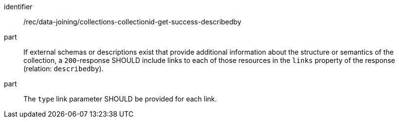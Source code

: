 [[rec_data_joining_collections-collectionid-get-success-describedby]]

[recommendation]
====
[%metadata]
identifier:: /rec/data-joining/collections-collectionid-get-success-describedby
part:: If external schemas or descriptions exist that provide additional information about the structure or semantics of the collection, a `200`-response SHOULD include links to each of those resources in the `links` property of the response (relation: `describedby`).
part:: The `type` link parameter SHOULD be provided for each link.
====